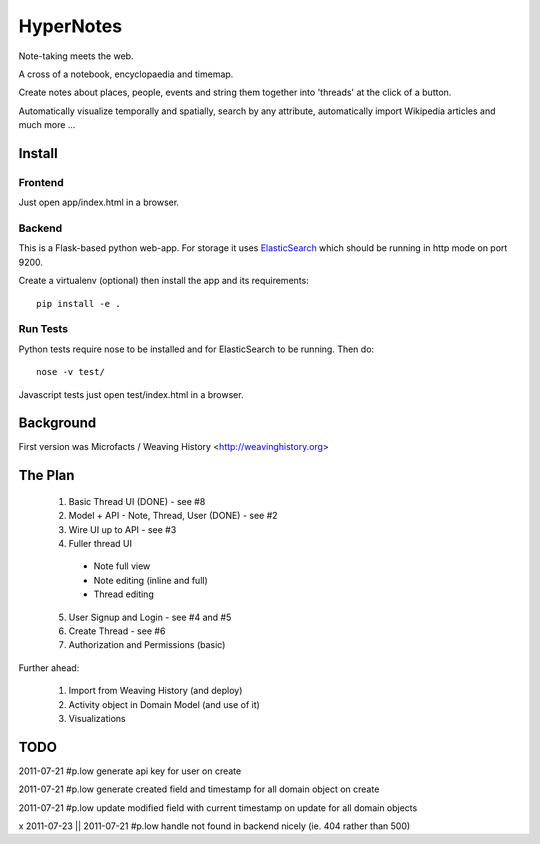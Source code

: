 ==========
HyperNotes
==========

Note-taking meets the web.

A cross of a notebook, encyclopaedia and timemap.

Create notes about places, people, events and string them together into
'threads' at the click of a button.

Automatically visualize temporally and spatially, search by any attribute,
automatically import Wikipedia articles and much more ...


Install
======= 

Frontend
--------

Just open app/index.html in a browser.

Backend
-------

This is a Flask-based python web-app. For storage it uses `ElasticSearch`_
which should be running in http mode on port 9200.

.. _ElasticSearch: http://www.elasticsearch.org/

Create a virtualenv (optional) then install the app and its requirements::

  pip install -e .

Run Tests
---------

Python tests require nose to be installed and for ElasticSearch to be running.
Then do::

  nose -v test/

Javascript tests just open test/index.html in a browser.


Background
==========

First version was Microfacts / Weaving History <http://weavinghistory.org>

The Plan
========

  1. Basic Thread UI (DONE) - see #8
  2. Model + API - Note, Thread, User (DONE) - see #2
  3. Wire UI up to API - see #3
  4. Fuller thread UI

    * Note full view
    * Note editing (inline and full)
    * Thread editing

  5. User Signup and Login - see #4 and #5
  6. Create Thread - see #6
  7. Authorization and Permissions (basic)

Further ahead:

  1. Import from Weaving History (and deploy)
  2. Activity object in Domain Model (and use of it)
  3. Visualizations


TODO
====

2011-07-21 #p.low generate api key for user on create

2011-07-21 #p.low generate created field and timestamp for all domain object on create

2011-07-21 #p.low update modified field with current timestamp on update for all domain objects

x 2011-07-23 || 2011-07-21 #p.low handle not found in backend nicely (ie. 404 rather than 500)


